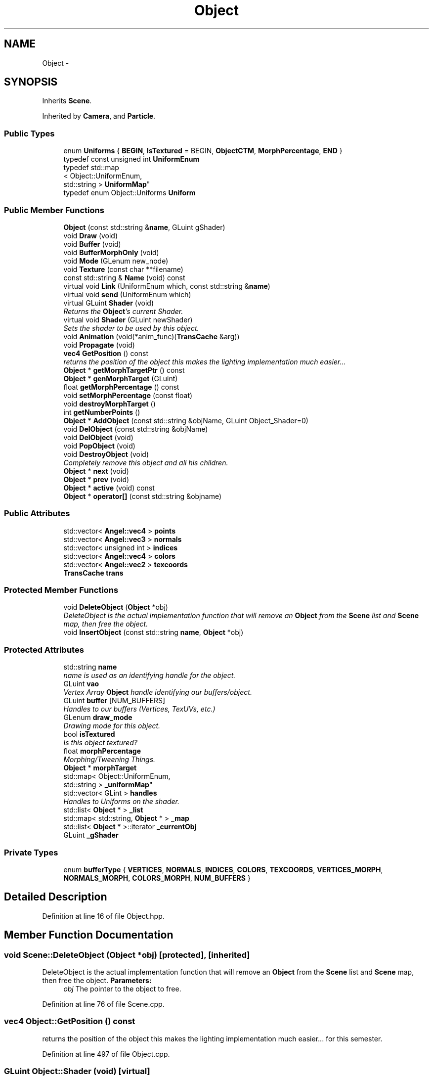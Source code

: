 .TH "Object" 3 "Fri Mar 15 2013" "Version 31337" "HyperGrafx" \" -*- nroff -*-
.ad l
.nh
.SH NAME
Object \- 
.SH SYNOPSIS
.br
.PP
.PP
Inherits \fBScene\fP\&.
.PP
Inherited by \fBCamera\fP, and \fBParticle\fP\&.
.SS "Public Types"

.in +1c
.ti -1c
.RI "enum \fBUniforms\fP { \fBBEGIN\fP, \fBIsTextured\fP = BEGIN, \fBObjectCTM\fP, \fBMorphPercentage\fP, \fBEND\fP }"
.br
.ti -1c
.RI "typedef const unsigned int \fBUniformEnum\fP"
.br
.ti -1c
.RI "typedef std::map
.br
< Object::UniformEnum, 
.br
std::string > \fBUniformMap\fP"
.br
.ti -1c
.RI "typedef enum Object::Uniforms \fBUniform\fP"
.br
.in -1c
.SS "Public Member Functions"

.in +1c
.ti -1c
.RI "\fBObject\fP (const std::string &\fBname\fP, GLuint gShader)"
.br
.ti -1c
.RI "void \fBDraw\fP (void)"
.br
.ti -1c
.RI "void \fBBuffer\fP (void)"
.br
.ti -1c
.RI "void \fBBufferMorphOnly\fP (void)"
.br
.ti -1c
.RI "void \fBMode\fP (GLenum new_node)"
.br
.ti -1c
.RI "void \fBTexture\fP (const char **filename)"
.br
.ti -1c
.RI "const std::string & \fBName\fP (void) const "
.br
.ti -1c
.RI "virtual void \fBLink\fP (UniformEnum which, const std::string &\fBname\fP)"
.br
.ti -1c
.RI "virtual void \fBsend\fP (UniformEnum which)"
.br
.ti -1c
.RI "virtual GLuint \fBShader\fP (void)"
.br
.RI "\fIReturns the \fBObject\fP's current Shader\&. \fP"
.ti -1c
.RI "virtual void \fBShader\fP (GLuint newShader)"
.br
.RI "\fISets the shader to be used by this object\&. \fP"
.ti -1c
.RI "void \fBAnimation\fP (void(*anim_func)(\fBTransCache\fP &arg))"
.br
.ti -1c
.RI "void \fBPropagate\fP (void)"
.br
.ti -1c
.RI "\fBvec4\fP \fBGetPosition\fP () const "
.br
.RI "\fIreturns the position of the object this makes the lighting implementation much easier\&.\&.\&. \fP"
.ti -1c
.RI "\fBObject\fP * \fBgetMorphTargetPtr\fP () const "
.br
.ti -1c
.RI "\fBObject\fP * \fBgenMorphTarget\fP (GLuint)"
.br
.ti -1c
.RI "float \fBgetMorphPercentage\fP () const "
.br
.ti -1c
.RI "void \fBsetMorphPercentage\fP (const float)"
.br
.ti -1c
.RI "void \fBdestroyMorphTarget\fP ()"
.br
.ti -1c
.RI "int \fBgetNumberPoints\fP ()"
.br
.ti -1c
.RI "\fBObject\fP * \fBAddObject\fP (const std::string &objName, GLuint Object_Shader=0)"
.br
.ti -1c
.RI "void \fBDelObject\fP (const std::string &objName)"
.br
.ti -1c
.RI "void \fBDelObject\fP (void)"
.br
.ti -1c
.RI "void \fBPopObject\fP (void)"
.br
.ti -1c
.RI "void \fBDestroyObject\fP (void)"
.br
.RI "\fICompletely remove this object and all his children\&. \fP"
.ti -1c
.RI "\fBObject\fP * \fBnext\fP (void)"
.br
.ti -1c
.RI "\fBObject\fP * \fBprev\fP (void)"
.br
.ti -1c
.RI "\fBObject\fP * \fBactive\fP (void) const "
.br
.ti -1c
.RI "\fBObject\fP * \fBoperator[]\fP (const std::string &objname)"
.br
.in -1c
.SS "Public Attributes"

.in +1c
.ti -1c
.RI "std::vector< \fBAngel::vec4\fP > \fBpoints\fP"
.br
.ti -1c
.RI "std::vector< \fBAngel::vec3\fP > \fBnormals\fP"
.br
.ti -1c
.RI "std::vector< unsigned int > \fBindices\fP"
.br
.ti -1c
.RI "std::vector< \fBAngel::vec4\fP > \fBcolors\fP"
.br
.ti -1c
.RI "std::vector< \fBAngel::vec2\fP > \fBtexcoords\fP"
.br
.ti -1c
.RI "\fBTransCache\fP \fBtrans\fP"
.br
.in -1c
.SS "Protected Member Functions"

.in +1c
.ti -1c
.RI "void \fBDeleteObject\fP (\fBObject\fP *obj)"
.br
.RI "\fIDeleteObject is the actual implementation function that will remove an \fBObject\fP from the \fBScene\fP list and \fBScene\fP map, then free the object\&. \fP"
.ti -1c
.RI "void \fBInsertObject\fP (const std::string \fBname\fP, \fBObject\fP *obj)"
.br
.in -1c
.SS "Protected Attributes"

.in +1c
.ti -1c
.RI "std::string \fBname\fP"
.br
.RI "\fIname is used as an identifying handle for the object\&. \fP"
.ti -1c
.RI "GLuint \fBvao\fP"
.br
.RI "\fIVertex Array \fBObject\fP handle identifying our buffers/object\&. \fP"
.ti -1c
.RI "GLuint \fBbuffer\fP [NUM_BUFFERS]"
.br
.RI "\fIHandles to our buffers (Vertices, TexUVs, etc\&.) \fP"
.ti -1c
.RI "GLenum \fBdraw_mode\fP"
.br
.RI "\fIDrawing mode for this object\&. \fP"
.ti -1c
.RI "bool \fBisTextured\fP"
.br
.RI "\fIIs this object textured? \fP"
.ti -1c
.RI "float \fBmorphPercentage\fP"
.br
.RI "\fIMorphing/Tweening Things\&. \fP"
.ti -1c
.RI "\fBObject\fP * \fBmorphTarget\fP"
.br
.ti -1c
.RI "std::map< Object::UniformEnum, 
.br
std::string > \fB_uniformMap\fP"
.br
.ti -1c
.RI "std::vector< GLint > \fBhandles\fP"
.br
.RI "\fIHandles to Uniforms on the shader\&. \fP"
.ti -1c
.RI "std::list< \fBObject\fP * > \fB_list\fP"
.br
.ti -1c
.RI "std::map< std::string, \fBObject\fP * > \fB_map\fP"
.br
.ti -1c
.RI "std::list< \fBObject\fP * >::iterator \fB_currentObj\fP"
.br
.ti -1c
.RI "GLuint \fB_gShader\fP"
.br
.in -1c
.SS "Private Types"

.in +1c
.ti -1c
.RI "enum \fBbufferType\fP { \fBVERTICES\fP, \fBNORMALS\fP, \fBINDICES\fP, \fBCOLORS\fP, \fBTEXCOORDS\fP, \fBVERTICES_MORPH\fP, \fBNORMALS_MORPH\fP, \fBCOLORS_MORPH\fP, \fBNUM_BUFFERS\fP }"
.br
.in -1c
.SH "Detailed Description"
.PP 
Definition at line 16 of file Object\&.hpp\&.
.SH "Member Function Documentation"
.PP 
.SS "void Scene::DeleteObject (\fBObject\fP *obj)\fC [protected]\fP, \fC [inherited]\fP"

.PP
DeleteObject is the actual implementation function that will remove an \fBObject\fP from the \fBScene\fP list and \fBScene\fP map, then free the object\&. \fBParameters:\fP
.RS 4
\fIobj\fP The pointer to the object to free\&. 
.RE
.PP

.PP
Definition at line 76 of file Scene\&.cpp\&.
.SS "\fBvec4\fP Object::GetPosition () const"

.PP
returns the position of the object this makes the lighting implementation much easier\&.\&.\&. for this semester\&. 
.PP
Definition at line 497 of file Object\&.cpp\&.
.SS "GLuint Object::Shader (void)\fC [virtual]\fP"

.PP
Returns the \fBObject\fP's current Shader\&. Defined because C++ will not let you overload an overrided function, without re-overloading it in the derived class\&.
.PP
\fBReturns:\fP
.RS 4
a GLuint handle to the shader program used by this \fBObject\fP\&. 
.RE
.PP

.PP
Definition at line 269 of file Object\&.cpp\&.
.SS "void Object::Shader (GLuintnewShader)\fC [virtual]\fP"

.PP
Sets the shader to be used by this object\&. Triggers a query of the shader program, for the locations of the Uniform locations that the object needs\&.
.PP
\fBParameters:\fP
.RS 4
\fInewShader\fP a GLuint handle to the shader program to use\&.
.RE
.PP
\fBReturns:\fP
.RS 4
None\&. 
.RE
.PP

.PP
Reimplemented from \fBScene\fP\&.
.PP
Definition at line 246 of file Object\&.cpp\&.
.SH "Member Data Documentation"
.PP 
.SS "GLenum Object::draw_mode\fC [protected]\fP"

.PP
Drawing mode for this object\&. GL_TRIANGLES, GL_LINE_LOOP, etc\&. 
.PP
Definition at line 95 of file Object\&.hpp\&.
.SS "std::vector< GLint > Object::handles\fC [protected]\fP"

.PP
Handles to Uniforms on the shader\&. Private to allow derived classes to extend it as needed\&. 
.PP
Definition at line 114 of file Object\&.hpp\&.
.SS "std::string Object::name\fC [protected]\fP"

.PP
name is used as an identifying handle for the object\&. 
.PP
Definition at line 86 of file Object\&.hpp\&.
.SS "GLuint Object::vao\fC [protected]\fP"

.PP
Vertex Array \fBObject\fP handle identifying our buffers/object\&. 
.PP
Definition at line 89 of file Object\&.hpp\&.

.SH "Author"
.PP 
Generated automatically by Doxygen for HyperGrafx from the source code\&.
